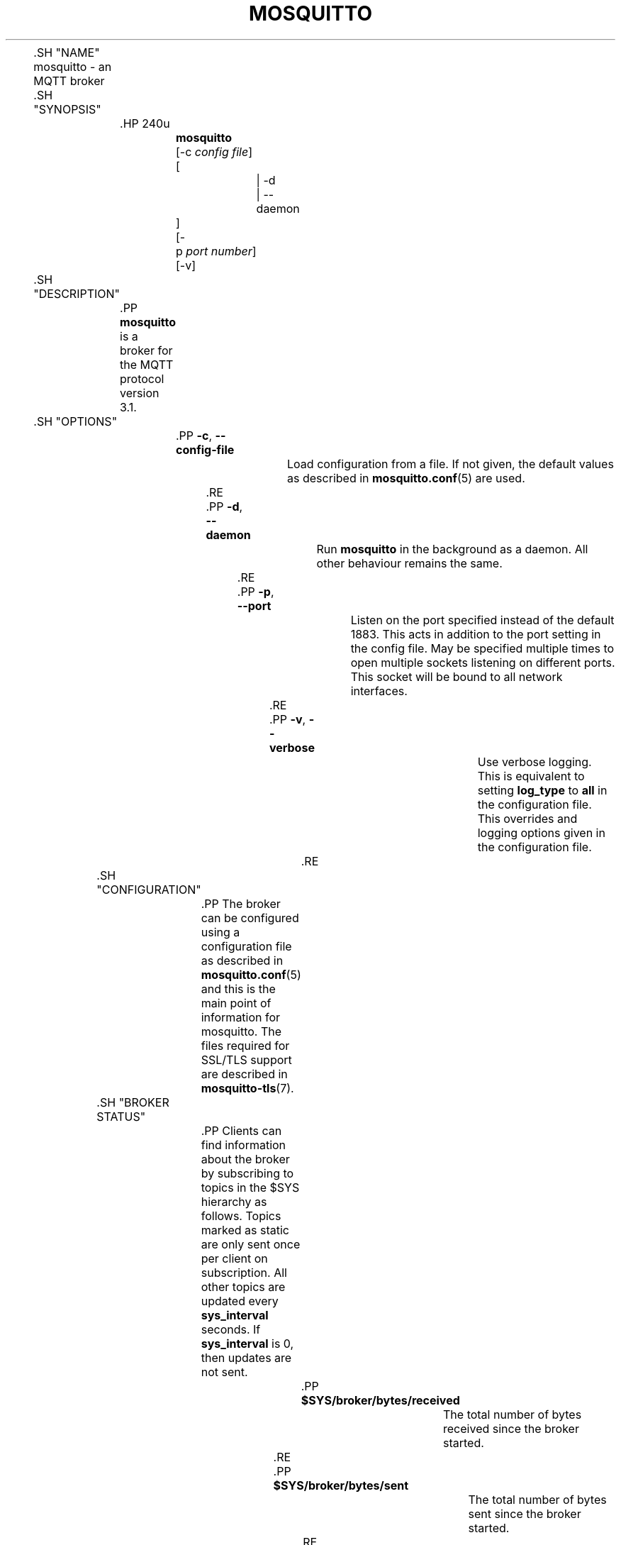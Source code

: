'\" t
.\"     Title: mosquitto
.\"    Author: [see the "Author" section]
.\" Generator: DocBook XSL Stylesheets v1.78.1 <http://docbook.sf.net/>
.\"      Date: 07/26/2014
.\"    Manual: System management commands
.\"    Source: Mosquitto Project
.\"  Language: English
.\"
.TH "MOSQUITTO" "8" "07/26/2014" "Mosquitto Project" "System management commands"
.\" -----------------------------------------------------------------
.\" * Define some portability stuff
.\" -----------------------------------------------------------------
.\" ~~~~~~~~~~~~~~~~~~~~~~~~~~~~~~~~~~~~~~~~~~~~~~~~~~~~~~~~~~~~~~~~~
.\" http://bugs.debian.org/507673
.\" http://lists.gnu.org/archive/html/groff/2009-02/msg00013.html
.\" ~~~~~~~~~~~~~~~~~~~~~~~~~~~~~~~~~~~~~~~~~~~~~~~~~~~~~~~~~~~~~~~~~
.ie \n(.g .ds Aq \(aq
.el       .ds Aq '
.\" -----------------------------------------------------------------
.\" * set default formatting
.\" -----------------------------------------------------------------
.\" disable hyphenation
.nh
.\" disable justification (adjust text to left margin only)
.ad l
.\" -----------------------------------------------------------------
.\" * MAIN CONTENT STARTS HERE *
.\" -----------------------------------------------------------------

	

	.SH "NAME"
mosquitto \- an MQTT broker


	.SH "SYNOPSIS"

		.HP \w'\fBmosquitto\fR\ 'u

			\fBmosquitto\fR
			 [\-c\ \fIconfig\ file\fR]
			 [
				 | \-d
				 | \-\-daemon
			]
			 [\-p\ \fIport\ number\fR]
			 [\-v]
		

	

	.SH "DESCRIPTION"

		
		.PP
\fBmosquitto\fR
is a broker for the MQTT protocol version 3\&.1\&.

	

	.SH "OPTIONS"

		
		

			.PP
\fB\-c\fR, \fB\-\-config\-file\fR
.RS 4

				
				
				
					Load configuration from a file\&. If not given, the default values as described in
\fBmosquitto.conf\fR(5)
are used\&.

				
			.RE
			.PP
\fB\-d\fR, \fB\-\-daemon\fR
.RS 4

				
				
				
					Run
\fBmosquitto\fR
in the background as a daemon\&. All other behaviour remains the same\&.

				
			.RE
			.PP
\fB\-p\fR, \fB\-\-port\fR
.RS 4

				
				
				
					Listen on the port specified instead of the default 1883\&. This acts in addition to the port setting in the config file\&. May be specified multiple times to open multiple sockets listening on different ports\&. This socket will be bound to all network interfaces\&.

				
			.RE
			.PP
\fB\-v\fR, \fB\-\-verbose\fR
.RS 4

				
				
				
					Use verbose logging\&. This is equivalent to setting
\fBlog_type\fR
to
\fBall\fR
in the configuration file\&. This overrides and logging options given in the configuration file\&.

				
			.RE
		
	

	.SH "CONFIGURATION"

		
		.PP
The broker can be configured using a configuration file as described in
\fBmosquitto.conf\fR(5)
and this is the main point of information for mosquitto\&. The files required for SSL/TLS support are described in
\fBmosquitto-tls\fR(7)\&.

	

	.SH "BROKER STATUS"

		
		.PP
Clients can find information about the broker by subscribing to topics in the $SYS hierarchy as follows\&. Topics marked as static are only sent once per client on subscription\&. All other topics are updated every
\fBsys_interval\fR
seconds\&. If
\fBsys_interval\fR
is 0, then updates are not sent\&.

		

			.PP
\fB$SYS/broker/bytes/received\fR
.RS 4

				
				
					The total number of bytes received since the broker started\&.

				
			.RE
			.PP
\fB$SYS/broker/bytes/sent\fR
.RS 4

				
				
					The total number of bytes sent since the broker started\&.

				
			.RE
			.PP
\fB$SYS/broker/changeset\fR
.RS 4

				
				
					The repository changeset (revision) associated with this build\&. Static\&.

				
			.RE
			.PP
\fB$SYS/broker/clients/active\fR
.RS 4

				
				
					The number of currently connected clients

				
			.RE
			.PP
\fB$SYS/broker/clients/expired\fR
.RS 4

				
				
					The number of disconnected persistent clients that have been expired and removed through the persistent_client_expiration option\&.

				
			.RE
			.PP
\fB$SYS/broker/clients/inactive\fR
.RS 4

				
				
					The total number of persistent clients (with clean session disabled) that are registered at the broker but are currently disconnected\&.

				
			.RE
			.PP
\fB$SYS/broker/clients/maximum\fR
.RS 4

				
				
					The maximum number of active clients that have been connected to the broker\&. This is only calculated when the $SYS topic tree is updated, so short lived client connections may not be counted\&.

				
			.RE
			.PP
\fB$SYS/broker/clients/total\fR
.RS 4

				
				
					The total number of active and inactive clients currently connected and registered on the broker\&.

				
			.RE
			.PP
\fB$SYS/broker/connection/#\fR
.RS 4

				
				
					When bridges are configured to/from the broker, common practice is to provide a status topic that indicates the state of the connection\&. This is provided within $SYS/broker/connection/ by default\&. If the value of the topic is 1 the connection is active, if 0 then it is not active\&. See the Bridges section below for more information on bridges\&.

				
			.RE
			.PP
\fB$SYS/broker/heap/current size\fR
.RS 4

				
				
					The current size of the heap memory in use by mosquitto\&. Note that this topic may be unavailable depending on compile time options\&.

				
			.RE
			.PP
\fB$SYS/broker/heap/maximum size\fR
.RS 4

				
				
					The largest amount of heap memory used by mosquitto\&. Note that this topic may be unavailable depending on compile time options\&.

				
			.RE
			.PP
\fB$SYS/broker/load/connections/+\fR
.RS 4

				
				
					The moving average of the number of CONNECT packets received by the broker over different time intervals\&. The final "+" of the hierarchy can be 1min, 5min or 15min\&. The value returned represents the number of connections received in 1 minute, averaged over 1, 5 or 15 minutes\&.

				
			.RE
			.PP
\fB$SYS/broker/load/bytes/received/+\fR
.RS 4

				
				
					The moving average of the number of bytes received by the broker over different time intervals\&. The final "+" of the hierarchy can be 1min, 5min or 15min\&. The value returned represents the number of bytes received in 1 minute, averaged over 1, 5 or 15 minutes\&.

				
			.RE
			.PP
\fB$SYS/broker/load/bytes/sent/+\fR
.RS 4

				
				
					The moving average of the number of bytes sent by the broker over different time intervals\&. The final "+" of the hierarchy can be 1min, 5min or 15min\&. The value returned represents the number of bytes sent in 1 minute, averaged over 1, 5 or 15 minutes\&.

				
			.RE
			.PP
\fB$SYS/broker/load/messages/received/+\fR
.RS 4

				
				
					The moving average of the number of all types of MQTT messages received by the broker over different time intervals\&. The final "+" of the hierarchy can be 1min, 5min or 15min\&. The value returned represents the number of messages received in 1 minute, averaged over 1, 5 or 15 minutes\&.

				
			.RE
			.PP
\fB$SYS/broker/load/messages/sent/+\fR
.RS 4

				
				
					The moving average of the number of all types of MQTT messages sent by the broker over different time intervals\&. The final "+" of the hierarchy can be 1min, 5min or 15min\&. The value returned represents the number of messages send in 1 minute, averaged over 1, 5 or 15 minutes\&.

				
			.RE
			.PP
\fB$SYS/broker/load/publish/dropped/+\fR
.RS 4

				
				
					The moving average of the number of publish messages dropped by the broker over different time intervals\&. This shows the rate at which durable clients that are disconnected are losing messages\&. The final "+" of the hierarchy can be 1min, 5min or 15min\&. The value returned represents the number of messages dropped in 1 minute, averaged over 1, 5 or 15 minutes\&.

				
			.RE
			.PP
\fB$SYS/broker/load/publish/received/+\fR
.RS 4

				
				
					The moving average of the number of publish messages received by the broker over different time intervals\&. The final "+" of the hierarchy can be 1min, 5min or 15min\&. The value returned represents the number of publish messages received in 1 minute, averaged over 1, 5 or 15 minutes\&.

				
			.RE
			.PP
\fB$SYS/broker/load/publish/sent/+\fR
.RS 4

				
				
					The moving average of the number of publish messages sent by the broker over different time intervals\&. The final "+" of the hierarchy can be 1min, 5min or 15min\&. The value returned represents the number of publish messages sent in 1 minute, averaged over 1, 5 or 15 minutes\&.

				
			.RE
			.PP
\fB$SYS/broker/load/sockets/+\fR
.RS 4

				
				
					The moving average of the number of socket connections opened to the broker over different time intervals\&. The final "+" of the hierarchy can be 1min, 5min or 15min\&. The value returned represents the number of socket connections in 1 minute, averaged over 1, 5 or 15 minutes\&.

				
			.RE
			.PP
\fB$SYS/broker/messages/inflight\fR
.RS 4

				
				
					The number of messages with QoS>0 that are awaiting acknowledgments\&.

				
			.RE
			.PP
\fB$SYS/broker/messages/received\fR
.RS 4

				
				
					The total number of messages of any type received since the broker started\&.

				
			.RE
			.PP
\fB$SYS/broker/messages/sent\fR
.RS 4

				
				
					The total number of messages of any type sent since the broker started\&.

				
			.RE
			.PP
\fB$SYS/broker/messages/stored\fR
.RS 4

				
				
					The number of messages currently held in the message store\&. This includes retained messages and messages queued for durable clients\&.

				
			.RE
			.PP
\fB$SYS/broker/publish/messages/dropped\fR
.RS 4

				
				
					The total number of publish messages that have been dropped due to inflight/queuing limits\&. See the max_inflight_messages and max_queued_messages options in
\fBmosquitto.conf\fR(5)
for more information\&.

				
			.RE
			.PP
\fB$SYS/broker/publish/messages/received\fR
.RS 4

				
				
					The total number of PUBLISH messages received since the broker started\&.

				
			.RE
			.PP
\fB$SYS/broker/publish/messages/sent\fR
.RS 4

				
				
					The total number of PUBLISH messages sent since the broker started\&.

				
			.RE
			.PP
\fB$SYS/broker/retained messages/count\fR
.RS 4

				
				
					The total number of retained messages active on the broker\&.

				
			.RE
			.PP
\fB$SYS/broker/subscriptions/count\fR
.RS 4

				
				
					The total number of subscriptions active on the broker\&.

				
			.RE
			.PP
\fB$SYS/broker/timestamp\fR
.RS 4

				
				
					The timestamp at which this particular build of the broker was made\&. Static\&.

				
			.RE
			.PP
\fB$SYS/broker/uptime\fR
.RS 4

				
				
					The amount of time in seconds the broker has been online\&.

				
			.RE
			.PP
\fB$SYS/broker/version\fR
.RS 4

				
				
					The version of the broker\&. Static\&.

				
			.RE
		
	

	.SH "WILDCARD TOPIC SUBSCRIPTIONS"

		
		.PP
In addition to allowing clients to subscribe to specific topics, mosquitto also allows the use of two wildcards in subscriptions\&.
\fB+\fR
is the wildcard used to match a single level of hierarchy\&. For example, for a topic of "a/b/c/d", the following example subscriptions will match:

		
.sp
.RS 4
.ie n \{\
\h'-04'\(bu\h'+03'\c
.\}
.el \{\
.sp -1
.IP \(bu 2.3
.\}
a/b/c/d
.RE
.sp
.RS 4
.ie n \{\
\h'-04'\(bu\h'+03'\c
.\}
.el \{\
.sp -1
.IP \(bu 2.3
.\}
+/b/c/d
.RE
.sp
.RS 4
.ie n \{\
\h'-04'\(bu\h'+03'\c
.\}
.el \{\
.sp -1
.IP \(bu 2.3
.\}
a/+/c/d
.RE
.sp
.RS 4
.ie n \{\
\h'-04'\(bu\h'+03'\c
.\}
.el \{\
.sp -1
.IP \(bu 2.3
.\}
a/+/+/d
.RE
.sp
.RS 4
.ie n \{\
\h'-04'\(bu\h'+03'\c
.\}
.el \{\
.sp -1
.IP \(bu 2.3
.\}
+/+/+/+
.RE
		.PP
The following subscriptions will not match:

		
.sp
.RS 4
.ie n \{\
\h'-04'\(bu\h'+03'\c
.\}
.el \{\
.sp -1
.IP \(bu 2.3
.\}
a/b/c
.RE
.sp
.RS 4
.ie n \{\
\h'-04'\(bu\h'+03'\c
.\}
.el \{\
.sp -1
.IP \(bu 2.3
.\}
b/+/c/d
.RE
.sp
.RS 4
.ie n \{\
\h'-04'\(bu\h'+03'\c
.\}
.el \{\
.sp -1
.IP \(bu 2.3
.\}
+/+/+
.RE
		.PP
The second wildcard is
\fB#\fR
and is used to match all subsequent levels of hierarchy\&. With a topic of "a/b/c/d", the following example subscriptions will match:

		
.sp
.RS 4
.ie n \{\
\h'-04'\(bu\h'+03'\c
.\}
.el \{\
.sp -1
.IP \(bu 2.3
.\}
a/b/c/d
.RE
.sp
.RS 4
.ie n \{\
\h'-04'\(bu\h'+03'\c
.\}
.el \{\
.sp -1
.IP \(bu 2.3
.\}
#
.RE
.sp
.RS 4
.ie n \{\
\h'-04'\(bu\h'+03'\c
.\}
.el \{\
.sp -1
.IP \(bu 2.3
.\}
a/#
.RE
.sp
.RS 4
.ie n \{\
\h'-04'\(bu\h'+03'\c
.\}
.el \{\
.sp -1
.IP \(bu 2.3
.\}
a/b/#
.RE
.sp
.RS 4
.ie n \{\
\h'-04'\(bu\h'+03'\c
.\}
.el \{\
.sp -1
.IP \(bu 2.3
.\}
a/b/c/#
.RE
.sp
.RS 4
.ie n \{\
\h'-04'\(bu\h'+03'\c
.\}
.el \{\
.sp -1
.IP \(bu 2.3
.\}
+/b/c/#
.RE
		.PP
The $SYS hierarchy does not match a subscription of "#"\&. If you want to observe the entire $SYS hierarchy, subscribe to $SYS/#\&.

		.PP
Note that the wildcards must be only ever used on their own, so a subscription of "a/b+/c" is not valid use of a wildcard\&. The
\fB#\fR
wildcard must only ever be used as the final character of a subscription\&.

	

	.SH "BRIDGES"

		
		.PP
Multiple brokers can be connected together with the bridging functionality\&. This is useful where it is desirable to share information between locations, but where not all of the information needs to be shared\&. An example could be where a number of users are running a broker to help record power usage and for a number of other reasons\&. The power usage could be shared through bridging all of the user brokers to a common broker, allowing the power usage of all users to be collected and compared\&. The other information would remain local to each broker\&.

		.PP
For information on configuring bridges, see
\fBmosquitto.conf\fR(5)\&.

	

	.SH "SIGNALS"

		
		

			.PP
SIGHUP
.RS 4

				
				
					Upon receiving the SIGHUP signal, mosquitto will attempt to reload configuration file data, assuming that the
\fB\-c\fR
argument was provided when mosquitto was started\&. Not all configuration parameters can be reloaded without restarting\&. See
\fBmosquitto.conf\fR(5)
for details\&.

				
			.RE
			.PP
SIGUSR1
.RS 4

				
				
					Upon receiving the SIGUSR1 signal, mosquitto will write the persistence database to disk\&. This signal is only acted upon if persistence is enabled\&.

				
			.RE
			.PP
SIGUSR2
.RS 4

				
				
					The SIGUSR2 signal causes mosquitto to print out the current subscription tree, along with information about where retained messages exist\&. This is intended as a testing feature only and may be removed at any time\&.

				
			.RE
		
	

	.SH "FILES"

		
		

			.PP
/etc/mosquitto/mosquitto\&.conf
.RS 4

				
				
					Configuration file\&. See
\fBmosquitto.conf\fR(5)\&.

				
			.RE
			.PP
/var/lib/mosquitto/mosquitto\&.db
.RS 4

				
				
					Persistent message data storage location if persist enabled\&.

				
			.RE
			.PP
/etc/hosts\&.allow, /etc/hosts\&.deny
.RS 4

				
				
				
					Host access control via tcp\-wrappers as described in
\fBhosts_access\fR(5)\&.

				
			.RE
		
	

	.SH "BUGS"

		
		.PP
\fBmosquitto\fR
bug information can be found at
http://launchpad\&.net/mosquitto

	

	.SH "SEE ALSO"

		
		\fBmqtt\fR(7), \fBmosquitto-tls\fR(7), \fBmosquitto.conf\fR(5), \fBhosts_access\fR(5), \fBmosquitto_passwd\fR(1), \fBmosquitto_pub\fR(1), \fBmosquitto_sub\fR(1), \fBlibmosquitto\fR(3)

	

	.SH "THANKS"

		
		.PP
Thanks to Andy Stanford\-Clark for being one of the people who came up with MQTT in the first place\&. Thanks to Andy and Nicholas O\*(AqLeary for providing clarifications of the protocol\&.

		.PP
Thanks also to everybody at the Ubuntu UK Podcast and Linux Outlaws for organising OggCamp, where Andy gave a talk that inspired mosquitto\&.

	

	.SH "ACKNOWLEDGEMENTS"

		
		.PP
This product includes software developed by the OpenSSL Project for use in the OpenSSL Toolkit\&. (http://www\&.openssl\&.org/)

		.PP
This product includes cryptographic software written by Eric Young (eay@cryptsoft\&.com)

		.PP
This product includes software written by Tim Hudson (tjh@cryptsoft\&.com)

	

	.SH "AUTHOR"

		
		.PP
Roger Light
<roger@atchoo\&.org>

	
